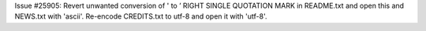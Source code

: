 Issue #25905: Revert unwanted conversion of ' to ’ RIGHT SINGLE QUOTATION
MARK in README.txt and open this and NEWS.txt with 'ascii'.
Re-encode CREDITS.txt to utf-8 and open it with 'utf-8'.